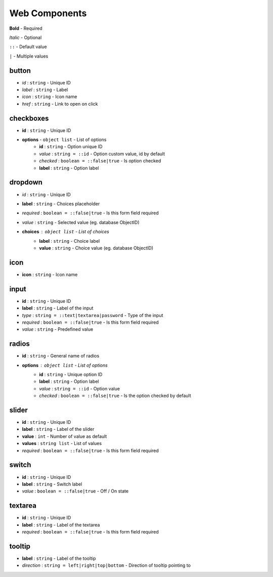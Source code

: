 Web Components
=====

**Bold** - Required

*Italic* - Optional

``::`` - Default value

``|`` - Multiple values


button
------------

* *id* : ``string`` - Unique ID
* *label* : ``string`` - Label
* *icon* : ``string`` - Icon name
* *href* : ``string`` - Link to open on click

.. image:: ../img/button.png

checkboxes
------------

* **id** : ``string`` - Unique ID
* **options** - ``object list`` - List of options
	* **id** : ``string`` - Option unique ID
	* *value* : ``string = ::id`` - Option custom value, id by default
	* *checked* : ``boolean = ::false|true`` - Is option checked
	* **label** : ``string`` - Option label
	
.. image:: ../img/checkboxes.png

dropdown
------------

* *id* : ``string`` - Unique ID
* **label** : ``string`` - Choices placeholder
* *required* : ``boolean = ::false|true`` - Is this form field required
* *value* : ``string`` - Selected value (eg. database ObjectID)
* **choices** : ``object list`` - List of choices
	* **label** : ``string`` - Choice label
	* **value** : ``string`` - Choice value (eg. database ObjectID)

.. image:: ../img/dropdown.png
  
icon
------------
* **icon** : ``string`` - Icon name
  
input
------------

* **id** : ``string`` - Unique ID
* **label** : ``string`` - Label of the input
* *type* : ``string = ::text|textarea|password`` - Type of the input
* *required* : ``boolean = ::false|true`` - Is this form field required
* *value* : ``string`` - Predefined value

.. image:: ../img/input.png

radios
------------

* **id** : ``string`` - General name of radios
* **options** : ``object list`` - List of options
	* **id** : ``string`` - Unique option ID
	* **label** : ``string`` - Option label
	* *value* : ``string = ::id`` - Option value
	* *checked* : ``boolean = ::false|true`` - Is the option checked by default

.. image:: ../img/radios.png
  
slider
------------
* **id** : ``string`` - Unique ID
* **label** : ``string`` - Label of the slider
* **value** : ``int`` - Number of value as default
* **values** : ``string list`` - List of values
* *required* : ``boolean = ::false|true`` - Is this form field required

.. image:: ../img/slider.png

switch
------------

* **id** : ``string`` - Unique ID
* **label** : ``string`` - Switch label
* *value* : ``boolean = ::false|true`` - Off / On state

.. image:: ../img/switch.png

textarea
------------

* **id** : ``string`` - Unique ID
* **label** : ``string`` - Label of the textarea
* *required* : ``boolean = ::false|true`` - Is this form field required

.. image:: ../img/textarea.png

tooltip
------------
* **label** : ``string`` - Label of the tooltip
* *direction* : ``string = left|right|top|bottom`` - Direction of tooltip pointing to

.. image:: ../img/tooltip.png
